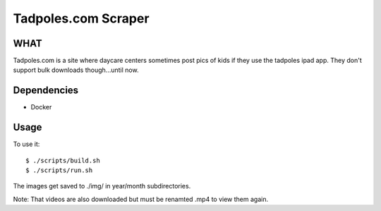 Tadpoles.com Scraper
==============================

WHAT
++++

Tadpoles.com is a site where daycare centers sometimes post 
pics of kids if they use the tadpoles ipad app. They don't support
bulk downloads though...until now. 

Dependencies
+++++++++++++

* Docker

Usage
+++++

To use it::

    $ ./scripts/build.sh
    $ ./scripts/run.sh

The images get saved to ./img/ in year/month subdirectories.

Note: That videos are also downloaded but must be renamted .mp4 to view them again. 
